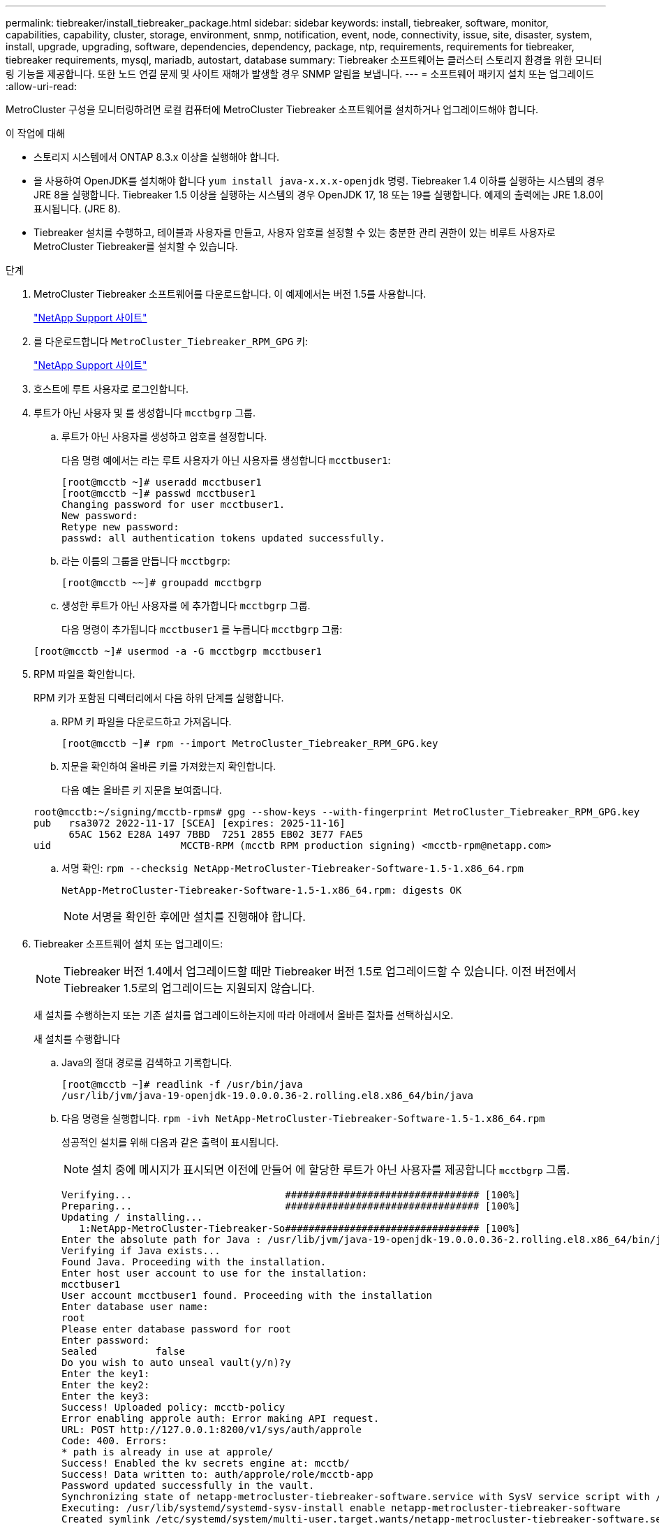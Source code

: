 ---
permalink: tiebreaker/install_tiebreaker_package.html 
sidebar: sidebar 
keywords: install, tiebreaker, software, monitor, capabilities, capability, cluster, storage, environment, snmp, notification, event, node, connectivity, issue, site, disaster, system, install, upgrade, upgrading, software, dependencies, dependency, package, ntp, requirements, requirements for tiebreaker, tiebreaker requirements, mysql, mariadb, autostart, database 
summary: Tiebreaker 소프트웨어는 클러스터 스토리지 환경을 위한 모니터링 기능을 제공합니다. 또한 노드 연결 문제 및 사이트 재해가 발생할 경우 SNMP 알림을 보냅니다. 
---
= 소프트웨어 패키지 설치 또는 업그레이드
:allow-uri-read: 


MetroCluster 구성을 모니터링하려면 로컬 컴퓨터에 MetroCluster Tiebreaker 소프트웨어를 설치하거나 업그레이드해야 합니다.

.이 작업에 대해
* 스토리지 시스템에서 ONTAP 8.3.x 이상을 실행해야 합니다.
* 을 사용하여 OpenJDK를 설치해야 합니다 `yum install java-x.x.x-openjdk` 명령. Tiebreaker 1.4 이하를 실행하는 시스템의 경우 JRE 8을 실행합니다. Tiebreaker 1.5 이상을 실행하는 시스템의 경우 OpenJDK 17, 18 또는 19를 실행합니다. 예제의 출력에는 JRE 1.8.0이 표시됩니다. (JRE 8).
* Tiebreaker 설치를 수행하고, 테이블과 사용자를 만들고, 사용자 암호를 설정할 수 있는 충분한 관리 권한이 있는 비루트 사용자로 MetroCluster Tiebreaker를 설치할 수 있습니다.


.단계
. MetroCluster Tiebreaker 소프트웨어를 다운로드합니다. 이 예제에서는 버전 1.5를 사용합니다.
+
https://mysupport.netapp.com/site/["NetApp Support 사이트"^]

. 를 다운로드합니다 `MetroCluster_Tiebreaker_RPM_GPG` 키:
+
https://mysupport.netapp.com/site/["NetApp Support 사이트"^]

. 호스트에 루트 사용자로 로그인합니다.
. 루트가 아닌 사용자 및 를 생성합니다 `mcctbgrp` 그룹.
+
.. 루트가 아닌 사용자를 생성하고 암호를 설정합니다.
+
다음 명령 예에서는 라는 루트 사용자가 아닌 사용자를 생성합니다 `mcctbuser1`:

+
[listing]
----
[root@mcctb ~]# useradd mcctbuser1
[root@mcctb ~]# passwd mcctbuser1
Changing password for user mcctbuser1.
New password:
Retype new password:
passwd: all authentication tokens updated successfully.
----
.. 라는 이름의 그룹을 만듭니다 `mcctbgrp`:
+
`[root@mcctb ~~]# groupadd mcctbgrp`

.. 생성한 루트가 아닌 사용자를 에 추가합니다 `mcctbgrp` 그룹.
+
다음 명령이 추가됩니다 `mcctbuser1` 를 누릅니다 `mcctbgrp` 그룹:

+
`[root@mcctb ~]# usermod -a -G mcctbgrp mcctbuser1`



. RPM 파일을 확인합니다.
+
RPM 키가 포함된 디렉터리에서 다음 하위 단계를 실행합니다.

+
.. RPM 키 파일을 다운로드하고 가져옵니다.
+
[listing]
----
[root@mcctb ~]# rpm --import MetroCluster_Tiebreaker_RPM_GPG.key
----
.. 지문을 확인하여 올바른 키를 가져왔는지 확인합니다.
+
다음 예는 올바른 키 지문을 보여줍니다.

+
[listing]
----
root@mcctb:~/signing/mcctb-rpms# gpg --show-keys --with-fingerprint MetroCluster_Tiebreaker_RPM_GPG.key
pub   rsa3072 2022-11-17 [SCEA] [expires: 2025-11-16]
      65AC 1562 E28A 1497 7BBD  7251 2855 EB02 3E77 FAE5
uid                      MCCTB-RPM (mcctb RPM production signing) <mcctb-rpm@netapp.com>
----
.. 서명 확인: `rpm --checksig NetApp-MetroCluster-Tiebreaker-Software-1.5-1.x86_64.rpm`
+
[listing]
----
NetApp-MetroCluster-Tiebreaker-Software-1.5-1.x86_64.rpm: digests OK
----
+

NOTE: 서명을 확인한 후에만 설치를 진행해야 합니다.



. [[install-tiebreaker]] Tiebreaker 소프트웨어 설치 또는 업그레이드:
+

NOTE: Tiebreaker 버전 1.4에서 업그레이드할 때만 Tiebreaker 버전 1.5로 업그레이드할 수 있습니다. 이전 버전에서 Tiebreaker 1.5로의 업그레이드는 지원되지 않습니다.

+
새 설치를 수행하는지 또는 기존 설치를 업그레이드하는지에 따라 아래에서 올바른 절차를 선택하십시오.

+
[role="tabbed-block"]
====
.새 설치를 수행합니다
--
.. Java의 절대 경로를 검색하고 기록합니다.
+
[listing]
----
[root@mcctb ~]# readlink -f /usr/bin/java
/usr/lib/jvm/java-19-openjdk-19.0.0.0.36-2.rolling.el8.x86_64/bin/java
----
.. 다음 명령을 실행합니다.
`rpm -ivh NetApp-MetroCluster-Tiebreaker-Software-1.5-1.x86_64.rpm`
+
성공적인 설치를 위해 다음과 같은 출력이 표시됩니다.

+

NOTE: 설치 중에 메시지가 표시되면 이전에 만들어 에 할당한 루트가 아닌 사용자를 제공합니다 `mcctbgrp` 그룹.

+
[listing]
----

Verifying...                          ################################# [100%]
Preparing...                          ################################# [100%]
Updating / installing...
   1:NetApp-MetroCluster-Tiebreaker-So################################# [100%]
Enter the absolute path for Java : /usr/lib/jvm/java-19-openjdk-19.0.0.0.36-2.rolling.el8.x86_64/bin/java
Verifying if Java exists...
Found Java. Proceeding with the installation.
Enter host user account to use for the installation:
mcctbuser1
User account mcctbuser1 found. Proceeding with the installation
Enter database user name:
root
Please enter database password for root
Enter password:
Sealed          false
Do you wish to auto unseal vault(y/n)?y
Enter the key1:
Enter the key2:
Enter the key3:
Success! Uploaded policy: mcctb-policy
Error enabling approle auth: Error making API request.
URL: POST http://127.0.0.1:8200/v1/sys/auth/approle
Code: 400. Errors:
* path is already in use at approle/
Success! Enabled the kv secrets engine at: mcctb/
Success! Data written to: auth/approle/role/mcctb-app
Password updated successfully in the vault.
Synchronizing state of netapp-metrocluster-tiebreaker-software.service with SysV service script with /usr/lib/systemd/systemd-sysv-install.
Executing: /usr/lib/systemd/systemd-sysv-install enable netapp-metrocluster-tiebreaker-software
Created symlink /etc/systemd/system/multi-user.target.wants/netapp-metrocluster-tiebreaker-software.service → /etc/systemd/system/netapp-metrocluster-tiebreaker-software.service.
Attempting to start NetApp MetroCluster Tiebreaker software services
Started NetApp MetroCluster Tiebreaker software services
Successfully installed NetApp MetroCluster Tiebreaker software version 1.5.

----


--
.기존 설치 업그레이드
--
.. 지원되는 버전의 OpenJDK가 설치되어 있고 호스트에 있는 최신 Java 버전인지 확인합니다.
+

NOTE: Tiebreaker 1.5로 업그레이드하려면 OpenJDK 버전 17, 18 또는 19를 설치해야 합니다.

+
[listing]
----
[root@mcctb ~]# readlink -f /usr/bin/java
/usr/lib/jvm/java-19-openjdk-19.0.0.0.36-2.rolling.el8.x86_64/bin/java
----
.. 볼트 서비스가 봉인되지 않고 실행 중인지 확인합니다. `vault status`
+
[listing]
----
[root@mcctb ~]# vault status
Key             Value
---             -----
Seal Type       shamir
Initialized     true
Sealed          false
Total Shares    5
Threshold       3
Version         1.12.2
Build Date      2022-11-23T12:53:46Z
Storage Type    file
Cluster Name    vault
Cluster ID      <cluster_id>
HA Enabled      false
----
.. Tiebreaker 소프트웨어를 업그레이드합니다.
+
[listing]
----
[root@mcctb ~]# rpm -Uvh NetApp-MetroCluster-Tiebreaker-Software-1.5-1.x86_64.rpm
----
+
성공적인 업그레이드를 위해 다음과 같은 출력이 표시됩니다.

+
[listing]
----

Verifying...                          ################################# [100%]
Preparing...                          ################################# [100%]
Updating / installing...
   1:NetApp-MetroCluster-Tiebreaker-So################################# [ 50%]

Enter the absolute path for Java : /usr/lib/jvm/java-19-openjdk-19.0.0.0.36-2.rolling.el8.x86_64/bin/java
Verifying if Java exists...
Found Java. Proceeding with the installation.
Enter host user account to use for the installation:
mcctbuser1
User account mcctbuser1 found. Proceeding with the installation
Sealed          false
Do you wish to auto unseal vault(y/n)?y
Enter the key1:
Enter the key2:
Enter the key3:
Success! Uploaded policy: mcctb-policy
Error enabling approle auth: Error making API request.
URL: POST http://127.0.0.1:8200/v1/sys/auth/approle
Code: 400. Errors:
* path is already in use at approle/
Success! Enabled the kv secrets engine at: mcctb/
Success! Data written to: auth/approle/role/mcctb-app
Enter database user name : root
Please enter database password for root
Enter password:
Password updated successfully in the database.
Password updated successfully in the vault.
Synchronizing state of netapp-metrocluster-tiebreaker-software.service with SysV service script with /usr/lib/systemd/systemd-sysv-install.
Executing: /usr/lib/systemd/systemd-sysv-install enable netapp-metrocluster-tiebreaker-software
Attempting to start NetApp MetroCluster Tiebreaker software services
Started NetApp MetroCluster Tiebreaker software services
Successfully upgraded NetApp MetroCluster Tiebreaker software to version 1.5.
Cleaning up / removing...
   2:NetApp-MetroCluster-Tiebreaker-So################################# [100%]
----


--
====
+

NOTE: 잘못된 MySQL root 패스워드를 입력하면 Tiebreaker 소프트웨어는 성공적으로 설치되었음을 나타내지만 "Access denied" 메시지를 표시합니다. 이 문제를 해결하려면 "rpm -e" 명령을 사용하여 Tiebreaker 소프트웨어를 제거한 다음 올바른 MySQL root 암호를 사용하여 소프트웨어를 다시 설치해야 합니다.

. Tiebreaker 호스트에서 각 노드 관리 LIF 및 클러스터 관리 LIF까지 SSH 연결을 열어 MetroCluster 소프트웨어에 대한 Tiebreaker 연결을 확인합니다.


.관련 정보
https://mysupport.netapp.com/site/["NetApp 지원"^]
